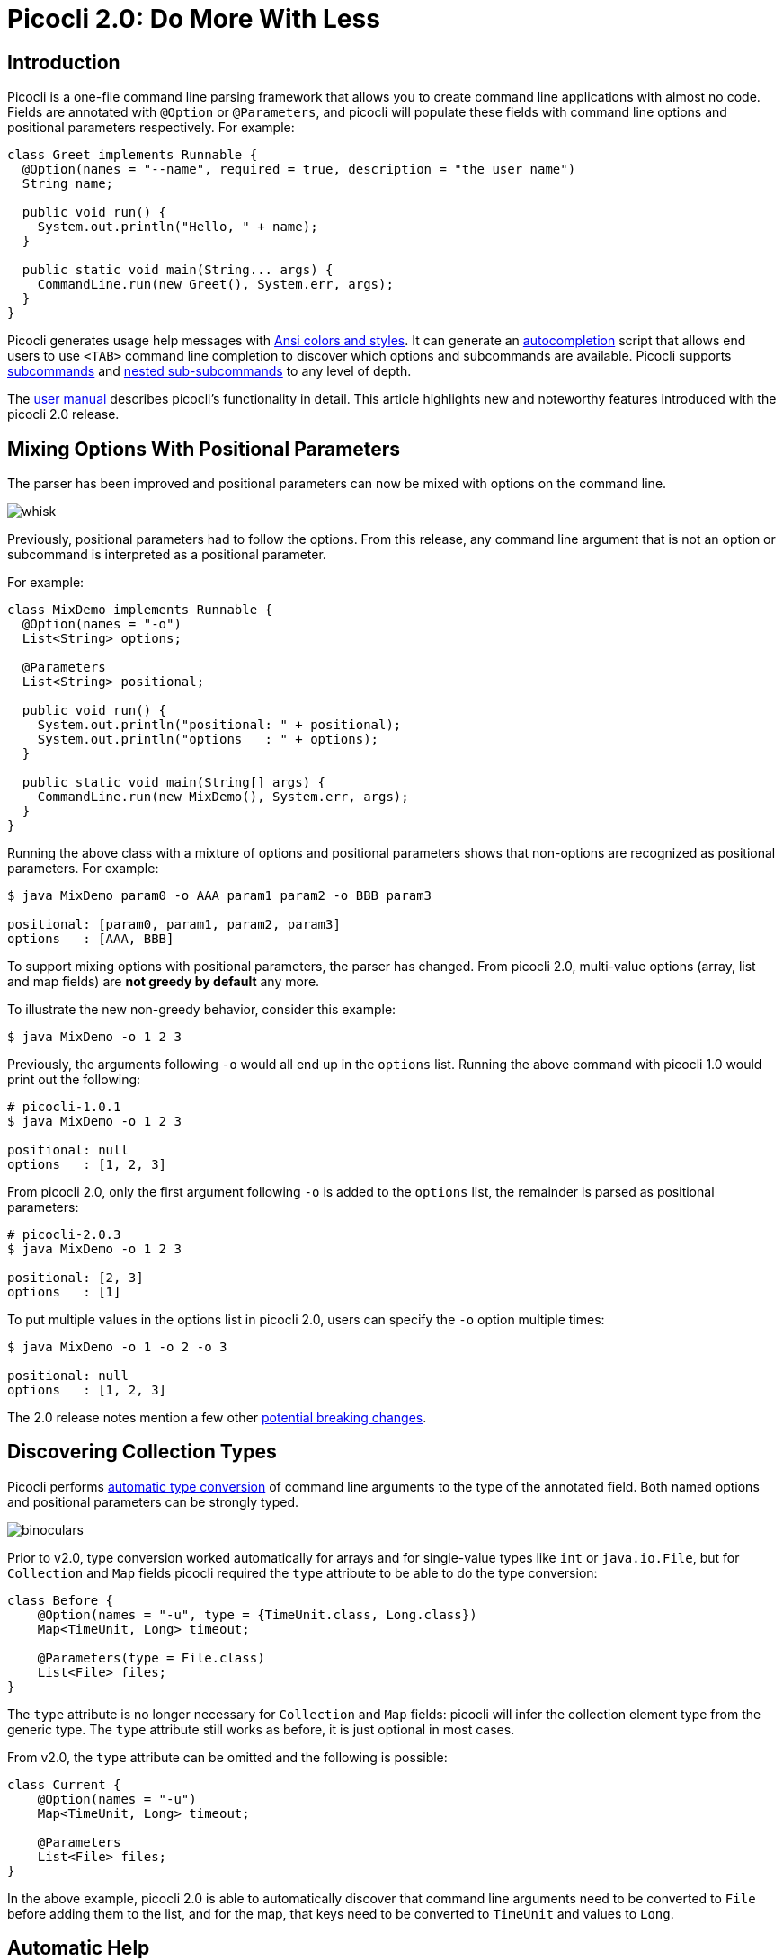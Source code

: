 = Picocli 2.0: Do More With Less
//:author: Remko Popma
//:email: rpopma@apache.org
//:revnumber: 2.1.0-SNAPSHOT
//:revdate: 2017-11-05
:prewrap!:
:source-highlighter: coderay
:icons: font
:imagesdir: images

== Introduction

Picocli is a one-file command line parsing framework that allows you to create command line applications with almost no code. Fields are annotated with `@Option` or `@Parameters`, and picocli will populate these fields with command line options and positional parameters respectively. For example:

[source,java]
----
class Greet implements Runnable {
  @Option(names = "--name", required = true, description = "the user name")
  String name;

  public void run() {
    System.out.println("Hello, " + name);
  }

  public static void main(String... args) {
    CommandLine.run(new Greet(), System.err, args);
  }
}
----

Picocli generates usage help messages with http://picocli.info/#_ansi_colors_and_styles[Ansi colors and styles].
It can generate an http://picocli.info/autocomplete.html[autocompletion] script that allows end users to use `<TAB>` command line completion to discover which options and subcommands are available.
Picocli supports http://picocli.info/#_subcommands[subcommands] and http://picocli.info/#_nested_sub_subcommands[nested sub-subcommands] to any level of depth.

The http://picocli.info[user manual] describes picocli's functionality in detail. This article highlights new and noteworthy features introduced with the picocli 2.0 release.

== Mixing Options With Positional Parameters
The parser has been improved and positional parameters can now be mixed with options on the command line.

image:http://picocli.info/images/whisk.png[]

Previously, positional parameters had to follow the options.
From this release, any command line argument that is not an option or subcommand is interpreted as a positional parameter.

For example:

[source,java]
----
class MixDemo implements Runnable {
  @Option(names = "-o")
  List<String> options;

  @Parameters
  List<String> positional;

  public void run() {
    System.out.println("positional: " + positional);
    System.out.println("options   : " + options);
  }

  public static void main(String[] args) {
    CommandLine.run(new MixDemo(), System.err, args);
  }
}
----

Running the above class with a mixture of options and positional parameters shows that non-options are recognized as positional parameters. For example:

[source,bash]
----
$ java MixDemo param0 -o AAA param1 param2 -o BBB param3

positional: [param0, param1, param2, param3]
options   : [AAA, BBB]
----

To support mixing options with positional parameters, the parser has changed. From picocli 2.0, multi-value options (array, list and map fields) are **not greedy by default** any more.

To illustrate the new non-greedy behavior, consider this example:

[source,bash]
----
$ java MixDemo -o 1 2 3
----

Previously, the arguments following `-o` would all end up in the `options` list. Running the above command with picocli 1.0 would print out the following:

[source,bash]
----
# picocli-1.0.1
$ java MixDemo -o 1 2 3

positional: null
options   : [1, 2, 3]
----

From picocli 2.0, only the first argument following `-o` is added to the `options` list, the remainder is parsed as positional parameters:

[source,bash]
----
# picocli-2.0.3
$ java MixDemo -o 1 2 3

positional: [2, 3]
options   : [1]
----

To put multiple values in the options list in picocli 2.0, users can specify the `-o` option multiple times:
[source,bash]
----
$ java MixDemo -o 1 -o 2 -o 3

positional: null
options   : [1, 2, 3]
----

The 2.0 release notes mention a few other https://github.com/remkop/picocli/releases/tag/v2.0.0#2.0-breaking-changes[potential breaking changes].

== Discovering Collection Types

Picocli performs http://picocli.info/#_strongly_typed_everything[automatic type conversion] of command line arguments to the type of the annotated field.  Both named options and positional parameters can be strongly typed.

image:http://picocli.info/images/binoculars.jpg[]

Prior to v2.0, type conversion worked automatically for arrays and for single-value types like `int` or `java.io.File`, but for `Collection` and `Map` fields picocli required the `type` attribute to be able to do the type conversion:


[source,java]
----
class Before {
    @Option(names = "-u", type = {TimeUnit.class, Long.class})
    Map<TimeUnit, Long> timeout;

    @Parameters(type = File.class)
    List<File> files;
}
----

The `type` attribute is no longer necessary for `Collection` and `Map` fields: picocli will infer the collection element type from the generic type. The `type` attribute still works as before, it is just optional in most cases.

From v2.0, the `type` attribute can be omitted and the following is possible:

[source,java]
----
class Current {
    @Option(names = "-u")
    Map<TimeUnit, Long> timeout;

    @Parameters
    List<File> files;
}
----

In the above example, picocli 2.0 is able to automatically discover that command line arguments need to be converted to `File` before adding them to the list, and for the map, that keys need to be converted to `TimeUnit` and values to `Long`.



== Automatic Help
Picocli provides a number of convenience methods like `run` and `call` that parse the command line arguments, take care of error handling, and invoke an interface method to execute the application.

From this release, the convenience methods will also automatically print usage help and version information
when the user specifies options annotated with the `versionHelp` or `usageHelp` attributes.

image:http://picocli.info/images/AskingForHelp.jpg[]

[source,java]
----
@Command(version = "App with help v1.2.3")
class AppWithHelp implements Runnable {
    @Option(names = "--count", description = "The number of times to repeat.")
    int count;

    @Option(names = {"-h", "--help"}, usageHelp = true,
            description = "Print usage help and exit.")
    boolean usageHelpRequested;

    @Option(names = {"-V", "--version"}, versionHelp = true,
            description = "Print version information and exit.")
    boolean versionHelpRequested;

    public static void main(String... args) {
        CommandLine.run(new AppWithHelp(), System.err, args);
    }

    public void run() {
        // -- Code like below is no longer required:
        //
        // if (usageHelpRequested) {
        //     new CommandLine(this).usage(System.err);
        // } else if (versionHelpRequested) {
        //     new CommandLine(this).printVersionHelp(System.err);
        // } else { ... the business logic

        for (int i = 0; i < count; i++) {
            System.out.println("Hello world");
        }
    }
}
----

Methods that automatically print help:

* CommandLine::call
* CommandLine::run
* CommandLine::parseWithHandler (with the built-in Run...​ handlers)
* CommandLine::parseWithHandlers (with the built-in Run...​ handlers)

Methods that do not automatically print help:

* CommandLine::parse
* CommandLine::populateCommand


== Usage Help Format Improvements
This release contains various bugfixes that improve the usage help format for multi-value options and collections.
For example, for Maps that don't have a `paramLabel`, picocli now shows key type and value type instead of the internal Java field name.

== Better Subcommand Support

This release adds new `CommandLine::parseWithHandler` methods. These methods offer the same ease of use as the `run` and `call` methods, but with more flexibility and better support for nested subcommands.

// image:https://www.intersoft.no/wp-content/uploads/2015/11/duplicate.png[]
image:http://picocli.info/images/strong_leadership.jpg[]

Consider what an application with subcommands needs to do:

1. Parse the command line.
2. If user input was invalid, print the error message and the usage help message for the subcommand where the parsing failed.
3. If parsing succeeded, check if the user requested usage help or version information. If so, print the requested information and exit.
4. Otherwise, execute the business logic. Usually this means executing the most specific subcommand.

Picocli provides some building blocks to accomplish this, but it was up to the application to wire them together. This wiring is essentially boilerplate and is very similar between applications. For example, previously, an application with subcommands would typically contain code like this:
[source,java]
----
public static void main() {
    // 1. parse the command line
    CommandLine top = new CommandLine(new YourApp());
    List<CommandLine> parsedCommands;
    try {
        parsedCommands = top.parse(args);
    } catch (ParameterException ex) {
        // 2. handle incorrect user input for one of the subcommands
        System.err.println(ex.getMessage());
        ex.getCommandLine().usage(System.err);
        return;
    }
    // 3. check if the user requested help
    for (CommandLine parsed : parsedCommands) {
        if (parsed.isUsageHelpRequested()) {
            parsed.usage(System.err);
            return;
        } else if (parsed.isVersionHelpRequested()) {
            parsed.printVersionHelp(System.err);
            return;
        }
    }
    // 4. execute the most specific subcommand
    Object last = parsedCommands.get(parsedCommands.size() - 1).getCommand();
    if (last instanceof Runnable) {
        ((Runnable) last).run();
    } else if (last instanceof Callable) {
        Object result = ((Callable) last).call();
        // ... do something with result
    } else {
        throw new ExecutionException("Not a Runnable or Callable");
    }
}
----
This is quite a lot of boilerplate code. Picocli 2.0 provides a convenience method that allows you to reduce all of the above to a single line of code so you can focus on the business logic of your application:
[source,java]
----
public static void main() {
    new CommandLine(new YourApp()).parseWithHandler(new RunAll(), System.err, args);
}
----

The new convenience method is `parseWithHandler`. You pass it an `IParseResultHandler` implementation that invokes the business logic if the command line was parsed successfully. Optionally, you may also pass it an `IExceptionHandler` to deal with invalid user input.

Picocli provides some built-in `IParseResultHandler` implementations for common use cases: `RunFirst`, `RunLast` and `RunAll`. All of these first check if the user requested usageHelp or versionHelp. If so, the requested info is printed and the handler returns.

* `RunFirst` only runs the first (main command).
* `RunLast` only runs the most specific subcommand. For example, if the user invoked `java MainApplication print param1 param2`, only `Print::call` is invoked. `RunLast` is now used to implement the existing `CommandLine::run` and `CommandLine::call` convenience methods.
* `RunAll` invokes `run` (or `call`) on all commands and subcommands that appeared on the command line (if they implement Runnable or Callable).


=== Improved `run` and `call` Methods
The `CommandLine::call` and `CommandLine::run` methods now support subcommands and will execute the **last** subcommand
specified by the user. Previously subcommands were ignored and only the top-level command was executed.

=== Improved Exceptions
Finally, from this release, all picocli exceptions provide a `getCommandLine` method
that returns the command or subcommand where parsing or execution failed.
Previously, if the user provided invalid input for applications with subcommands,
it was difficult to pinpoint exactly which subcommand failed to parse the input.

== Conclusion
If you are already using picocli, v2.0 is an essential upgrade.
If you haven't used picocli before, I hope the above made you interested to give it a try.

Many of these improvements originated in user feedback and subsequent discussions. Please don't hesitate to ask questions, request features or give other feedback on the picocli https://github.com/remkop/picocli/issues[issue tracker].

Please star the https://github.com/remkop/picocli[project on GitHub] if you like it and tell your friends!